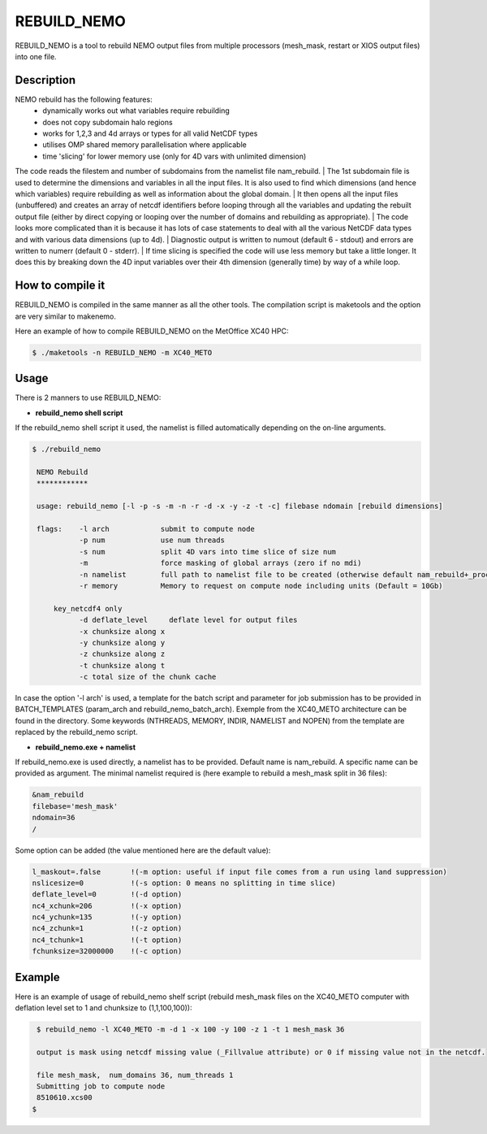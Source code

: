 ============
REBUILD_NEMO
============
REBUILD_NEMO is a tool to rebuild NEMO output files from multiple processors (mesh_mask, restart or XIOS output files) into one file.

Description
===========

NEMO rebuild has the following features:
 * dynamically works out what variables require rebuilding
 * does not copy subdomain halo regions
 * works for 1,2,3 and 4d arrays or types for all valid NetCDF types
 * utilises OMP shared memory parallelisation where applicable
 * time 'slicing' for lower memory use  (only for 4D vars with unlimited dimension)

The code reads the filestem and number of subdomains from the namelist file nam_rebuild.
| The 1st subdomain file is used to determine the dimensions and variables in all the input files. 
It is also used to find which dimensions (and hence which variables) require rebuilding 
as well as information about the global domain.
| It then opens all the input files (unbuffered) and creates an array of netcdf identifiers
before looping through all the variables and updating the rebuilt output file (either by direct 
copying or looping over the number of domains and rebuilding as appropriate).
| The code looks more complicated than it is because it has lots of case statements to deal with all 
the various NetCDF data types and with various data dimensions (up to 4d).
| Diagnostic output is written to numout (default 6 - stdout)
and errors are written to numerr (default 0 - stderr).
| If time slicing is specified the code will use less memory but take a little longer.
It does this by breaking down the 4D input variables over their 4th dimension 
(generally time) by way of a while loop.

How to compile it
=================
REBUILD_NEMO is compiled in the same manner as all the other tools. 
The compilation script is maketools and the option are very similar to makenemo. 

Here an example of how to compile REBUILD_NEMO on the MetOffice XC40 HPC:

.. code-block:: console
                      
        $ ./maketools -n REBUILD_NEMO -m XC40_METO

Usage
=====
There is 2 manners to use REBUILD_NEMO:

* **rebuild_nemo shell script**

If the rebuild_nemo shell script it used, the namelist is filled automatically depending on the on-line arguments.

.. code-block:: console

 $ ./rebuild_nemo

  NEMO Rebuild
  ************

  usage: rebuild_nemo [-l -p -s -m -n -r -d -x -y -z -t -c] filebase ndomain [rebuild dimensions]

  flags:    -l arch            submit to compute node
            -p num             use num threads
            -s num             split 4D vars into time slice of size num
            -m                 force masking of global arrays (zero if no mdi)
            -n namelist        full path to namelist file to be created (otherwise default nam_rebuild+_process_id is used)
            -r memory          Memory to request on compute node including units (Default = 10Gb)

      key_netcdf4 only 
            -d deflate_level     deflate level for output files
            -x chunksize along x 
            -y chunksize along y 
            -z chunksize along z 
            -t chunksize along t 
            -c total size of the chunk cache 

In case the option '-l arch' is used, a template for the batch script and parameter for job submission has to be provided in BATCH_TEMPLATES (param_arch and rebuild_nemo_batch_arch). 
Exemple from the XC40_METO architecture can be found in the directory. 
Some keywords (NTHREADS, MEMORY, INDIR, NAMELIST and NOPEN) from the template are replaced by the rebuild_nemo script.

* **rebuild_nemo.exe + namelist**

If rebuild_nemo.exe is used directly, a namelist has to be provided. Default name is nam_rebuild. A specific name can be provided as argument.
The minimal namelist required is (here example to rebuild a mesh_mask split in 36 files):

.. code-block:: console

         &nam_rebuild
         filebase='mesh_mask'
         ndomain=36
         /

Some option can be added (the value mentioned here are the default value):

.. code-block:: console

         l_maskout=.false       !(-m option: useful if input file comes from a run using land suppression)
         nslicesize=0           !(-s option: 0 means no splitting in time slice)
         deflate_level=0        !(-d option)
         nc4_xchunk=206         !(-x option)
         nc4_ychunk=135         !(-y option)
         nc4_zchunk=1           !(-z option)
         nc4_tchunk=1           !(-t option)
         fchunksize=32000000    !(-c option)

Example
=======

Here is an example of usage of rebuild_nemo shelf script
(rebuild mesh_mask files on the XC40_METO computer with deflation level set to 1 and chunksize to (1,1,100,100)):

.. code-block:: console

          $ rebuild_nemo -l XC40_METO -m -d 1 -x 100 -y 100 -z 1 -t 1 mesh_mask 36

          output is mask using netcdf missing value (_Fillvalue attribute) or 0 if missing value not in the netcdf.

          file mesh_mask,  num_domains 36, num_threads 1
          Submitting job to compute node
          8510610.xcs00
         $
